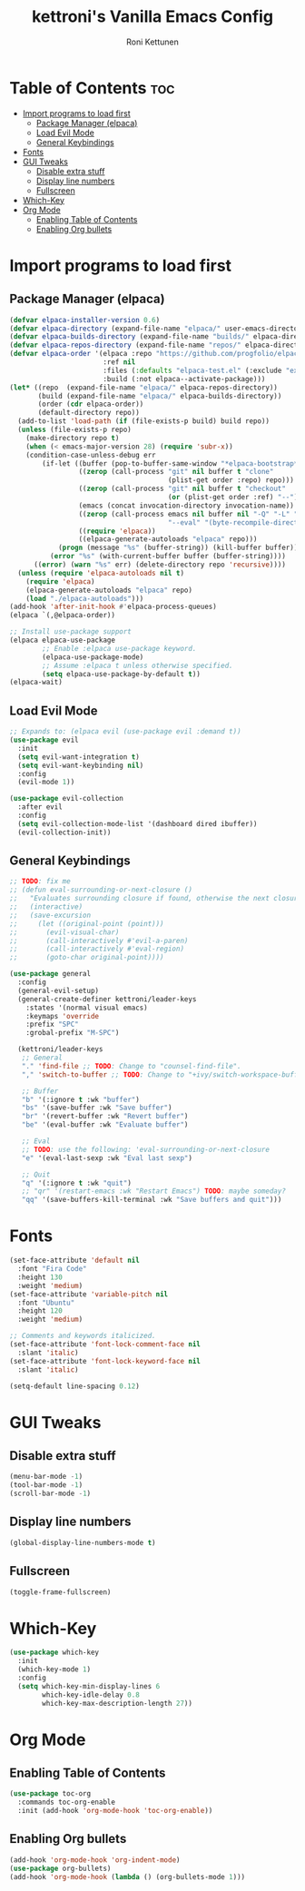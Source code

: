 #+TITLE: kettroni's Vanilla Emacs Config
#+AUTHOR: Roni Kettunen
#+DESCRIPTION: kettroni's personal (yet another) vanilla emacs config.
#+STARTUP: showeverything
#+OPTIONS: toc:2

* Table of Contents :toc:
- [[#import-programs-to-load-first][Import programs to load first]]
  - [[#package-manager-elpaca][Package Manager (elpaca)]]
  - [[#load-evil-mode][Load Evil Mode]]
  - [[#general-keybindings][General Keybindings]]
- [[#fonts][Fonts]]
- [[#gui-tweaks][GUI Tweaks]]
  - [[#disable-extra-stuff][Disable extra stuff]]
  - [[#display-line-numbers][Display line numbers]]
  - [[#fullscreen][Fullscreen]]
- [[#which-key][Which-Key]]
- [[#org-mode][Org Mode]]
  - [[#enabling-table-of-contents][Enabling Table of Contents]]
  - [[#enabling-org-bullets][Enabling Org bullets]]

* Import programs to load first
** Package Manager (elpaca)
#+begin_src emacs-lisp
(defvar elpaca-installer-version 0.6)
(defvar elpaca-directory (expand-file-name "elpaca/" user-emacs-directory))
(defvar elpaca-builds-directory (expand-file-name "builds/" elpaca-directory))
(defvar elpaca-repos-directory (expand-file-name "repos/" elpaca-directory))
(defvar elpaca-order '(elpaca :repo "https://github.com/progfolio/elpaca.git"
                       :ref nil
                       :files (:defaults "elpaca-test.el" (:exclude "extensions"))
                       :build (:not elpaca--activate-package)))
(let* ((repo  (expand-file-name "elpaca/" elpaca-repos-directory))
       (build (expand-file-name "elpaca/" elpaca-builds-directory))
       (order (cdr elpaca-order))
       (default-directory repo))
  (add-to-list 'load-path (if (file-exists-p build) build repo))
  (unless (file-exists-p repo)
    (make-directory repo t)
    (when (< emacs-major-version 28) (require 'subr-x))
    (condition-case-unless-debug err
        (if-let ((buffer (pop-to-buffer-same-window "*elpaca-bootstrap*"))
                 ((zerop (call-process "git" nil buffer t "clone"
                                       (plist-get order :repo) repo)))
                 ((zerop (call-process "git" nil buffer t "checkout"
                                       (or (plist-get order :ref) "--"))))
                 (emacs (concat invocation-directory invocation-name))
                 ((zerop (call-process emacs nil buffer nil "-Q" "-L" "." "--batch"
                                       "--eval" "(byte-recompile-directory \".\" 0 'force)")))
                 ((require 'elpaca))
                 ((elpaca-generate-autoloads "elpaca" repo)))
            (progn (message "%s" (buffer-string)) (kill-buffer buffer))
          (error "%s" (with-current-buffer buffer (buffer-string))))
      ((error) (warn "%s" err) (delete-directory repo 'recursive))))
  (unless (require 'elpaca-autoloads nil t)
    (require 'elpaca)
    (elpaca-generate-autoloads "elpaca" repo)
    (load "./elpaca-autoloads")))
(add-hook 'after-init-hook #'elpaca-process-queues)
(elpaca `(,@elpaca-order))

;; Install use-package support
(elpaca elpaca-use-package
        ;; Enable :elpaca use-package keyword.
        (elpaca-use-package-mode)
        ;; Assume :elpaca t unless otherwise specified.
        (setq elpaca-use-package-by-default t))
(elpaca-wait)
#+end_src

** Load Evil Mode
#+begin_src emacs-lisp
;; Expands to: (elpaca evil (use-package evil :demand t))
(use-package evil
  :init
  (setq evil-want-integration t)
  (setq evil-want-keybinding nil)
  :config
  (evil-mode 1))

(use-package evil-collection
  :after evil
  :config
  (setq evil-collection-mode-list '(dashboard dired ibuffer))
  (evil-collection-init))
#+end_src

** General Keybindings
#+begin_src emacs-lisp
;; TODO: fix me
;; (defun eval-surrounding-or-next-closure ()
;;   "Evaluates surrounding closure if found, otherwise the next closure."
;;   (interactive)
;;   (save-excursion
;;     (let ((original-point (point)))
;;       (evil-visual-char)
;;       (call-interactively #'evil-a-paren)
;;       (call-interactively #'eval-region)
;;       (goto-char original-point))))

(use-package general
  :config
  (general-evil-setup)
  (general-create-definer kettroni/leader-keys
    :states '(normal visual emacs)
    :keymaps 'override
    :prefix "SPC"
    :grobal-prefix "M-SPC")

  (kettroni/leader-keys
   ;; General
   "." 'find-file ;; TODO: Change to "counsel-find-file".
   "," 'switch-to-buffer ;; TODO: Change to "+ivy/switch-workspace-buffer"

   ;; Buffer
   "b" '(:ignore t :wk "buffer")
   "bs" '(save-buffer :wk "Save buffer")
   "br" '(revert-buffer :wk "Revert buffer")
   "be" '(eval-buffer :wk "Evaluate buffer")

   ;; Eval
   ;; TODO: use the following: 'eval-surrounding-or-next-closure
   "e" '(eval-last-sexp :wk "Eval last sexp")

   ;; Quit
   "q" '(:ignore t :wk "quit")
   ;; "qr" '(restart-emacs :wk "Restart Emacs") TODO: maybe someday?
   "qq" '(save-buffers-kill-terminal :wk "Save buffers and quit")))
#+end_src

* Fonts
#+begin_src emacs-lisp
(set-face-attribute 'default nil
  :font "Fira Code"
  :height 130
  :weight 'medium)
(set-face-attribute 'variable-pitch nil
  :font "Ubuntu"
  :height 120
  :weight 'medium)

;; Comments and keywords italicized.
(set-face-attribute 'font-lock-comment-face nil
  :slant 'italic)
(set-face-attribute 'font-lock-keyword-face nil
  :slant 'italic)

(setq-default line-spacing 0.12)
#+end_src

* GUI Tweaks
** Disable extra stuff
#+begin_src emacs-lisp
(menu-bar-mode -1)
(tool-bar-mode -1)
(scroll-bar-mode -1)
#+end_src
** Display line numbers
#+begin_src emacs-lisp
(global-display-line-numbers-mode t)
#+end_src

** Fullscreen
#+begin_src emacs-lisp
(toggle-frame-fullscreen)
#+end_src
* Which-Key
#+begin_src emacs-lisp
(use-package which-key
  :init
  (which-key-mode 1)
  :config
  (setq which-key-min-display-lines 6
        which-key-idle-delay 0.8
        which-key-max-description-length 27))
#+end_src

* Org Mode
** Enabling Table of Contents
#+begin_src emacs-lisp
(use-package toc-org
  :commands toc-org-enable
  :init (add-hook 'org-mode-hook 'toc-org-enable))
#+end_src
** Enabling Org bullets
#+begin_src emacs-lisp
(add-hook 'org-mode-hook 'org-indent-mode)
(use-package org-bullets)
(add-hook 'org-mode-hook (lambda () (org-bullets-mode 1)))
#+end_src
